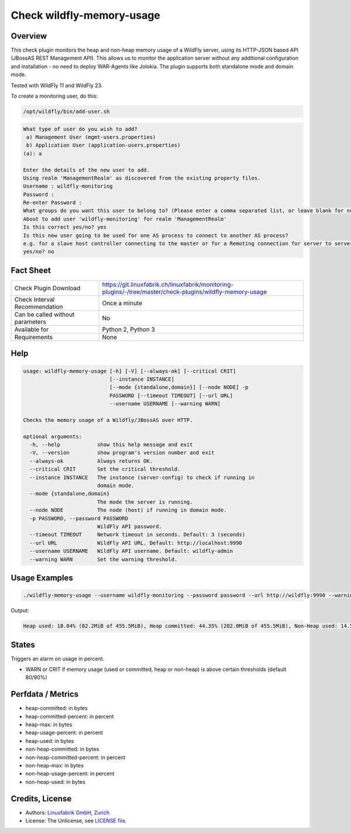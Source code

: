 Check wildfly-memory-usage
==========================

Overview
--------

This check plugin monitors the heap and non-heap memory usage of a WildFly server, using its HTTP-JSON based API (JBossAS REST Management API). This allows us to monitor the application server without any additional configuration and installation - no need to deploy WAR-Agents like Jolokia. The plugin supports both standalone mode and domain mode.

Tested with WildFly 11 and WildFly 23.

To create a monitoring user, do this:

.. code-block:: bash

    /opt/wildfly/bin/add-user.sh 

.. code-block:: text

    What type of user do you wish to add? 
     a) Management User (mgmt-users.properties) 
     b) Application User (application-users.properties)
    (a): a

    Enter the details of the new user to add.
    Using realm 'ManagementRealm' as discovered from the existing property files.
    Username : wildfly-monitoring
    Password : 
    Re-enter Password : 
    What groups do you want this user to belong to? (Please enter a comma separated list, or leave blank for none)[  ]: 
    About to add user 'wildfly-monitoring' for realm 'ManagementRealm'
    Is this correct yes/no? yes
    Is this new user going to be used for one AS process to connect to another AS process? 
    e.g. for a slave host controller connecting to the master or for a Remoting connection for server to server Jakarta Enterprise Beans calls.
    yes/no? no


Fact Sheet
----------

.. csv-table::
    :widths: 30, 70
    
    "Check Plugin Download",                "https://git.linuxfabrik.ch/linuxfabrik/monitoring-plugins/-/tree/master/check-plugins/wildfly-memory-usage"
    "Check Interval Recommendation",        "Once a minute"
    "Can be called without parameters",     "No"
    "Available for",                        "Python 2, Python 3"
    "Requirements",                         "None"


Help
----

.. code-block:: text

    usage: wildfly-memory-usage [-h] [-V] [--always-ok] [--critical CRIT]
                                [--instance INSTANCE]
                                [--mode {standalone,domain}] [--node NODE] -p
                                PASSWORD [--timeout TIMEOUT] [--url URL]
                                --username USERNAME [--warning WARN]

    Checks the memory usage of a Wildfly/JBossAS over HTTP.

    optional arguments:
      -h, --help            show this help message and exit
      -V, --version         show program's version number and exit
      --always-ok           Always returns OK.
      --critical CRIT       Set the critical threshold.
      --instance INSTANCE   The instance (server-config) to check if running in
                            domain mode.
      --mode {standalone,domain}
                            The mode the server is running.
      --node NODE           The node (host) if running in domain mode.
      -p PASSWORD, --password PASSWORD
                            WildFly API password.
      --timeout TIMEOUT     Network timeout in seconds. Default: 3 (seconds)
      --url URL             WildFly API URL. Default: http://localhost:9990
      --username USERNAME   WildFly API username. Default: wildfly-admin
      --warning WARN        Set the warning threshold.


Usage Examples
--------------

.. code-block:: bash

    ./wildfly-memory-usage --username wildfly-monitoring --password password --url http://wildfly:9990 --warning 80 --critical 90

Output:

.. code-block:: text

    Heap used: 18.04% (82.2MiB of 455.5MiB), Heap committed: 44.35% (202.0MiB of 455.5MiB), Non-Heap used: 14.56% (108.3MiB of 744.0MiB), Non-Heap committed: 16.25% (120.9MiB of 744.0MiB)


States
------

Triggers an alarm on usage in percent.

* WARN or CRIT if memory usage (used or committed, heap or non-heap) is above certain thresholds (default 80/90%)


Perfdata / Metrics
------------------

* heap-committed: in bytes
* heap-committed-percent: in percent
* heap-max: in bytes
* heap-usage-percent: in percent
* heap-used: in bytes
* non-heap-committed: in bytes
* non-heap-committed-percent: in percent
* non-heap-max: in bytes
* non-heap-usage-percent: in percent
* non-heap-used: in bytes


Credits, License
----------------

* Authors: `Linuxfabrik GmbH, Zurich <https://www.linuxfabrik.ch>`_
* License: The Unlicense, see `LICENSE file <https://git.linuxfabrik.ch/linuxfabrik/monitoring-plugins/-/blob/master/LICENSE>`_.
